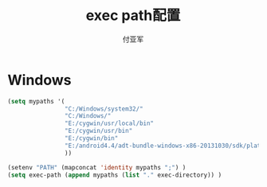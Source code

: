 #+TITLE:  exec path配置
#+AUTHOR: 付亚军
#+EMAIL:  fuyajun1983cn@163.com



* Windows

  #+BEGIN_SRC emacs-lisp
    (setq mypaths '(
                    "C:/Windows/system32/"
                    "C:/Windows/"
                    "E:/cygwin/usr/local/bin" 
                    "E:/cygwin/usr/bin" 
                    "E:/cygwin/bin" 
                    "E:/android4.4/adt-bundle-windows-x86-20131030/sdk/platform-tools"
                    ))
  
    (setenv "PATH" (mapconcat 'identity mypaths ";") )
    (setq exec-path (append mypaths (list "." exec-directory)) )
  
  #+END_SRC

